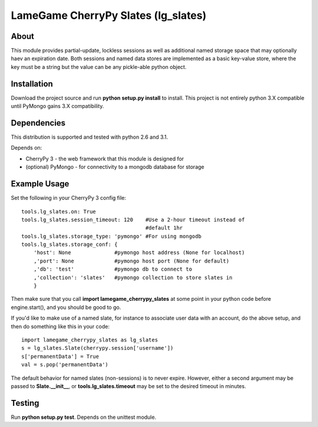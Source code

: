 ====================================
LameGame CherryPy Slates (lg_slates)
====================================

About
=====

This module provides partial-update, lockless sessions as well as additional named storage space that may optionally haev an expiration date.  Both sessions and named data stores are implemented as a basic key-value store, where the key must be a string but the value can be any pickle-able python object.

Installation
============

Download the project source and run **python setup.py install** to install.  This project is not entirely python 3.X compatible until PyMongo gains 3.X compatibility.

Dependencies
============

This distribution is supported and tested with python 2.6 and 3.1.

Depends on:

* CherryPy 3 - the web framework that this module is designed for
* (optional) PyMongo - for connectivity to a mongodb database for storage

Example Usage
=============

Set the following in your CherryPy 3 config file:

::

    tools.lg_slates.on: True
    tools.lg_slates.session_timeout: 120    #Use a 2-hour timeout instead of 
                                            #default 1hr
    tools.lg_slates.storage_type: 'pymongo' #For using mongodb
    tools.lg_slates.storage_conf: {
        'host': None              #pymongo host address (None for localhost)
        ,'port': None             #pymongo host port (None for default)
        ,'db': 'test'             #pymongo db to connect to
        ,'collection': 'slates'   #pymongo collection to store slates in
        }

Then make sure that you call **import lamegame_cherrypy_slates** at some point in your python code before engine.start(), and you should be good to go.

If you'd like to make use of a named slate, for instance to associate user data with an account, do the above setup, and then do something like this in your code::

    import lamegame_cherrypy_slates as lg_slates
    s = lg_slates.Slate(cherrypy.session['username'])
    s['permanentData'] = True
    val = s.pop('permanentData')

The default behavior for named slates (non-sessions) is to never expire.  However, either a second argument may be passed to **Slate.__init__**, or **tools.lg_slates.timeout** may be set to the desired timeout in minutes.

Testing
=======

Run **python setup.py test**.  Depends on the unittest module.

